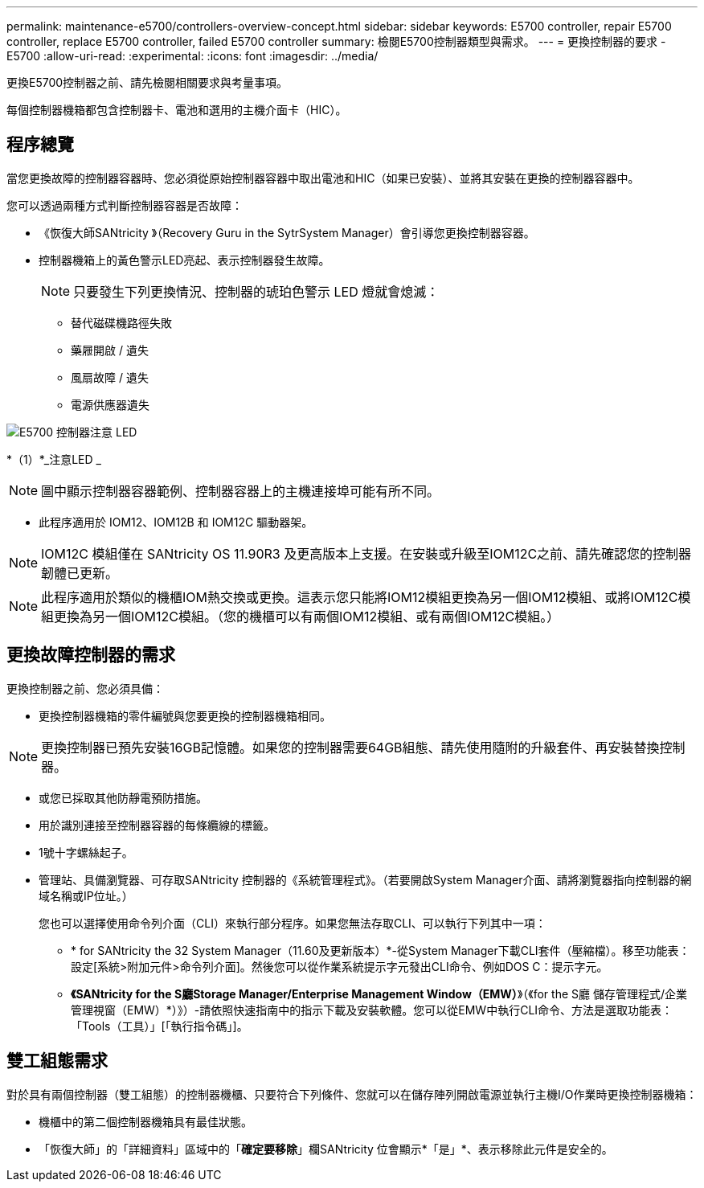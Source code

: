 ---
permalink: maintenance-e5700/controllers-overview-concept.html 
sidebar: sidebar 
keywords: E5700 controller, repair E5700 controller, replace E5700 controller, failed E5700 controller 
summary: 檢閱E5700控制器類型與需求。 
---
= 更換控制器的要求 - E5700
:allow-uri-read: 
:experimental: 
:icons: font
:imagesdir: ../media/


[role="lead"]
更換E5700控制器之前、請先檢閱相關要求與考量事項。

每個控制器機箱都包含控制器卡、電池和選用的主機介面卡（HIC）。



== 程序總覽

當您更換故障的控制器容器時、您必須從原始控制器容器中取出電池和HIC（如果已安裝）、並將其安裝在更換的控制器容器中。

您可以透過兩種方式判斷控制器容器是否故障：

* 《恢復大師SANtricity 》（Recovery Guru in the SytrSystem Manager）會引導您更換控制器容器。
* 控制器機箱上的黃色警示LED亮起、表示控制器發生故障。
+
[]
====

NOTE: 只要發生下列更換情況、控制器的琥珀色警示 LED 燈就會熄滅：

** 替代磁碟機路徑失敗
** 藥屜開啟 / 遺失
** 風扇故障 / 遺失
** 電源供應器遺失


====


image::../media/e5700_attention_led_callout.png[E5700 控制器注意 LED]

*（1）*_注意LED _


NOTE: 圖中顯示控制器容器範例、控制器容器上的主機連接埠可能有所不同。

* 此程序適用於 IOM12、IOM12B 和 IOM12C 驅動器架。



NOTE: IOM12C 模組僅在 SANtricity OS 11.90R3 及更高版本上支援。在安裝或升級至IOM12C之前、請先確認您的控制器韌體已更新。


NOTE: 此程序適用於類似的機櫃IOM熱交換或更換。這表示您只能將IOM12模組更換為另一個IOM12模組、或將IOM12C模組更換為另一個IOM12C模組。（您的機櫃可以有兩個IOM12模組、或有兩個IOM12C模組。）



== 更換故障控制器的需求

更換控制器之前、您必須具備：

* 更換控制器機箱的零件編號與您要更換的控制器機箱相同。



NOTE: 更換控制器已預先安裝16GB記憶體。如果您的控制器需要64GB組態、請先使用隨附的升級套件、再安裝替換控制器。

* 或您已採取其他防靜電預防措施。
* 用於識別連接至控制器容器的每條纜線的標籤。
* 1號十字螺絲起子。
* 管理站、具備瀏覽器、可存取SANtricity 控制器的《系統管理程式》。（若要開啟System Manager介面、請將瀏覽器指向控制器的網域名稱或IP位址。）
+
您也可以選擇使用命令列介面（CLI）來執行部分程序。如果您無法存取CLI、可以執行下列其中一項：

+
** * for SANtricity the 32 System Manager（11.60及更新版本）*-從System Manager下載CLI套件（壓縮檔）。移至功能表：設定[系統>附加元件>命令列介面]。然後您可以從作業系統提示字元發出CLI命令、例如DOS C：提示字元。
** *《SANtricity for the S廳Storage Manager/Enterprise Management Window（EMW）*》（《for the S廳 儲存管理程式/企業管理視窗（EMW）*）》）-請依照快速指南中的指示下載及安裝軟體。您可以從EMW中執行CLI命令、方法是選取功能表：「Tools（工具）」[「執行指令碼」]。






== 雙工組態需求

對於具有兩個控制器（雙工組態）的控制器機櫃、只要符合下列條件、您就可以在儲存陣列開啟電源並執行主機I/O作業時更換控制器機箱：

* 機櫃中的第二個控制器機箱具有最佳狀態。
* 「恢復大師」的「詳細資料」區域中的「*確定要移除*」欄SANtricity 位會顯示*「是」*、表示移除此元件是安全的。

